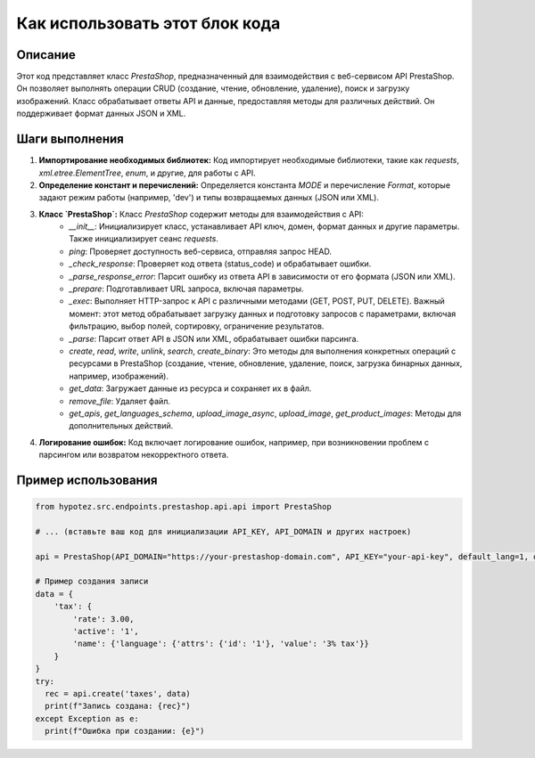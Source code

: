 Как использовать этот блок кода
=========================================================================================

Описание
-------------------------
Этот код представляет класс `PrestaShop`, предназначенный для взаимодействия с веб-сервисом API PrestaShop. Он позволяет выполнять операции CRUD (создание, чтение, обновление, удаление), поиск и загрузку изображений.  Класс обрабатывает ответы API и данные, предоставляя методы для различных действий.  Он поддерживает формат данных JSON и XML.

Шаги выполнения
-------------------------
1. **Импортирование необходимых библиотек:**  Код импортирует необходимые библиотеки, такие как `requests`, `xml.etree.ElementTree`, `enum`, и другие, для работы с API.

2. **Определение констант и перечислений:**  Определяется константа `MODE` и перечисление `Format`, которые задают режим работы (например, 'dev') и типы возвращаемых данных (JSON или XML).

3. **Класс `PrestaShop`:** Класс `PrestaShop` содержит методы для взаимодействия с API:
    - `__init__`: Инициализирует класс, устанавливает API ключ, домен, формат данных и другие параметры. Также инициализирует сеанс `requests`.
    - `ping`: Проверяет доступность веб-сервиса, отправляя запрос HEAD.
    - `_check_response`: Проверяет код ответа (status_code) и обрабатывает ошибки.
    - `_parse_response_error`: Парсит ошибку из ответа API в зависимости от его формата (JSON или XML).
    - `_prepare`: Подготавливает URL запроса, включая параметры.
    - `_exec`: Выполняет HTTP-запрос к API с различными методами (GET, POST, PUT, DELETE).  Важный момент: этот метод обрабатывает загрузку данных и подготовку запросов с параметрами, включая фильтрацию, выбор полей, сортировку, ограничение результатов.
    - `_parse`: Парсит ответ API в JSON или XML, обрабатывает ошибки парсинга.
    - `create`, `read`, `write`, `unlink`, `search`, `create_binary`:  Это методы для выполнения конкретных операций с ресурсами в PrestaShop (создание, чтение, обновление, удаление, поиск, загрузка бинарных данных, например, изображений).
    - `get_data`: Загружает данные из ресурса и сохраняет их в файл.
    - `remove_file`: Удаляет файл.
    - `get_apis`, `get_languages_schema`, `upload_image_async`, `upload_image`, `get_product_images`: Методы для дополнительных действий.


4. **Логирование ошибок:**  Код включает логирование ошибок, например, при возникновении проблем с парсингом или возвратом некорректного ответа.


Пример использования
-------------------------
.. code-block:: python

    from hypotez.src.endpoints.prestashop.api.api import PrestaShop

    # ... (вставьте ваш код для инициализации API_KEY, API_DOMAIN и других настроек)

    api = PrestaShop(API_DOMAIN="https://your-prestashop-domain.com", API_KEY="your-api-key", default_lang=1, debug=True)

    # Пример создания записи
    data = {
        'tax': {
            'rate': 3.00,
            'active': '1',
            'name': {'language': {'attrs': {'id': '1'}, 'value': '3% tax'}}
        }
    }
    try:
      rec = api.create('taxes', data)
      print(f"Запись создана: {rec}")
    except Exception as e:
      print(f"Ошибка при создании: {e}")